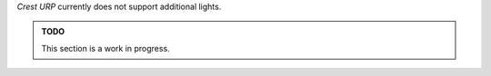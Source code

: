 .. sponsor::

   Sponsoring us will help increase our development bandwidth which could work towards improving this feature.

`Crest` `URP` currently does not support additional lights.

.. admonition:: TODO

   This section is a work in progress.
